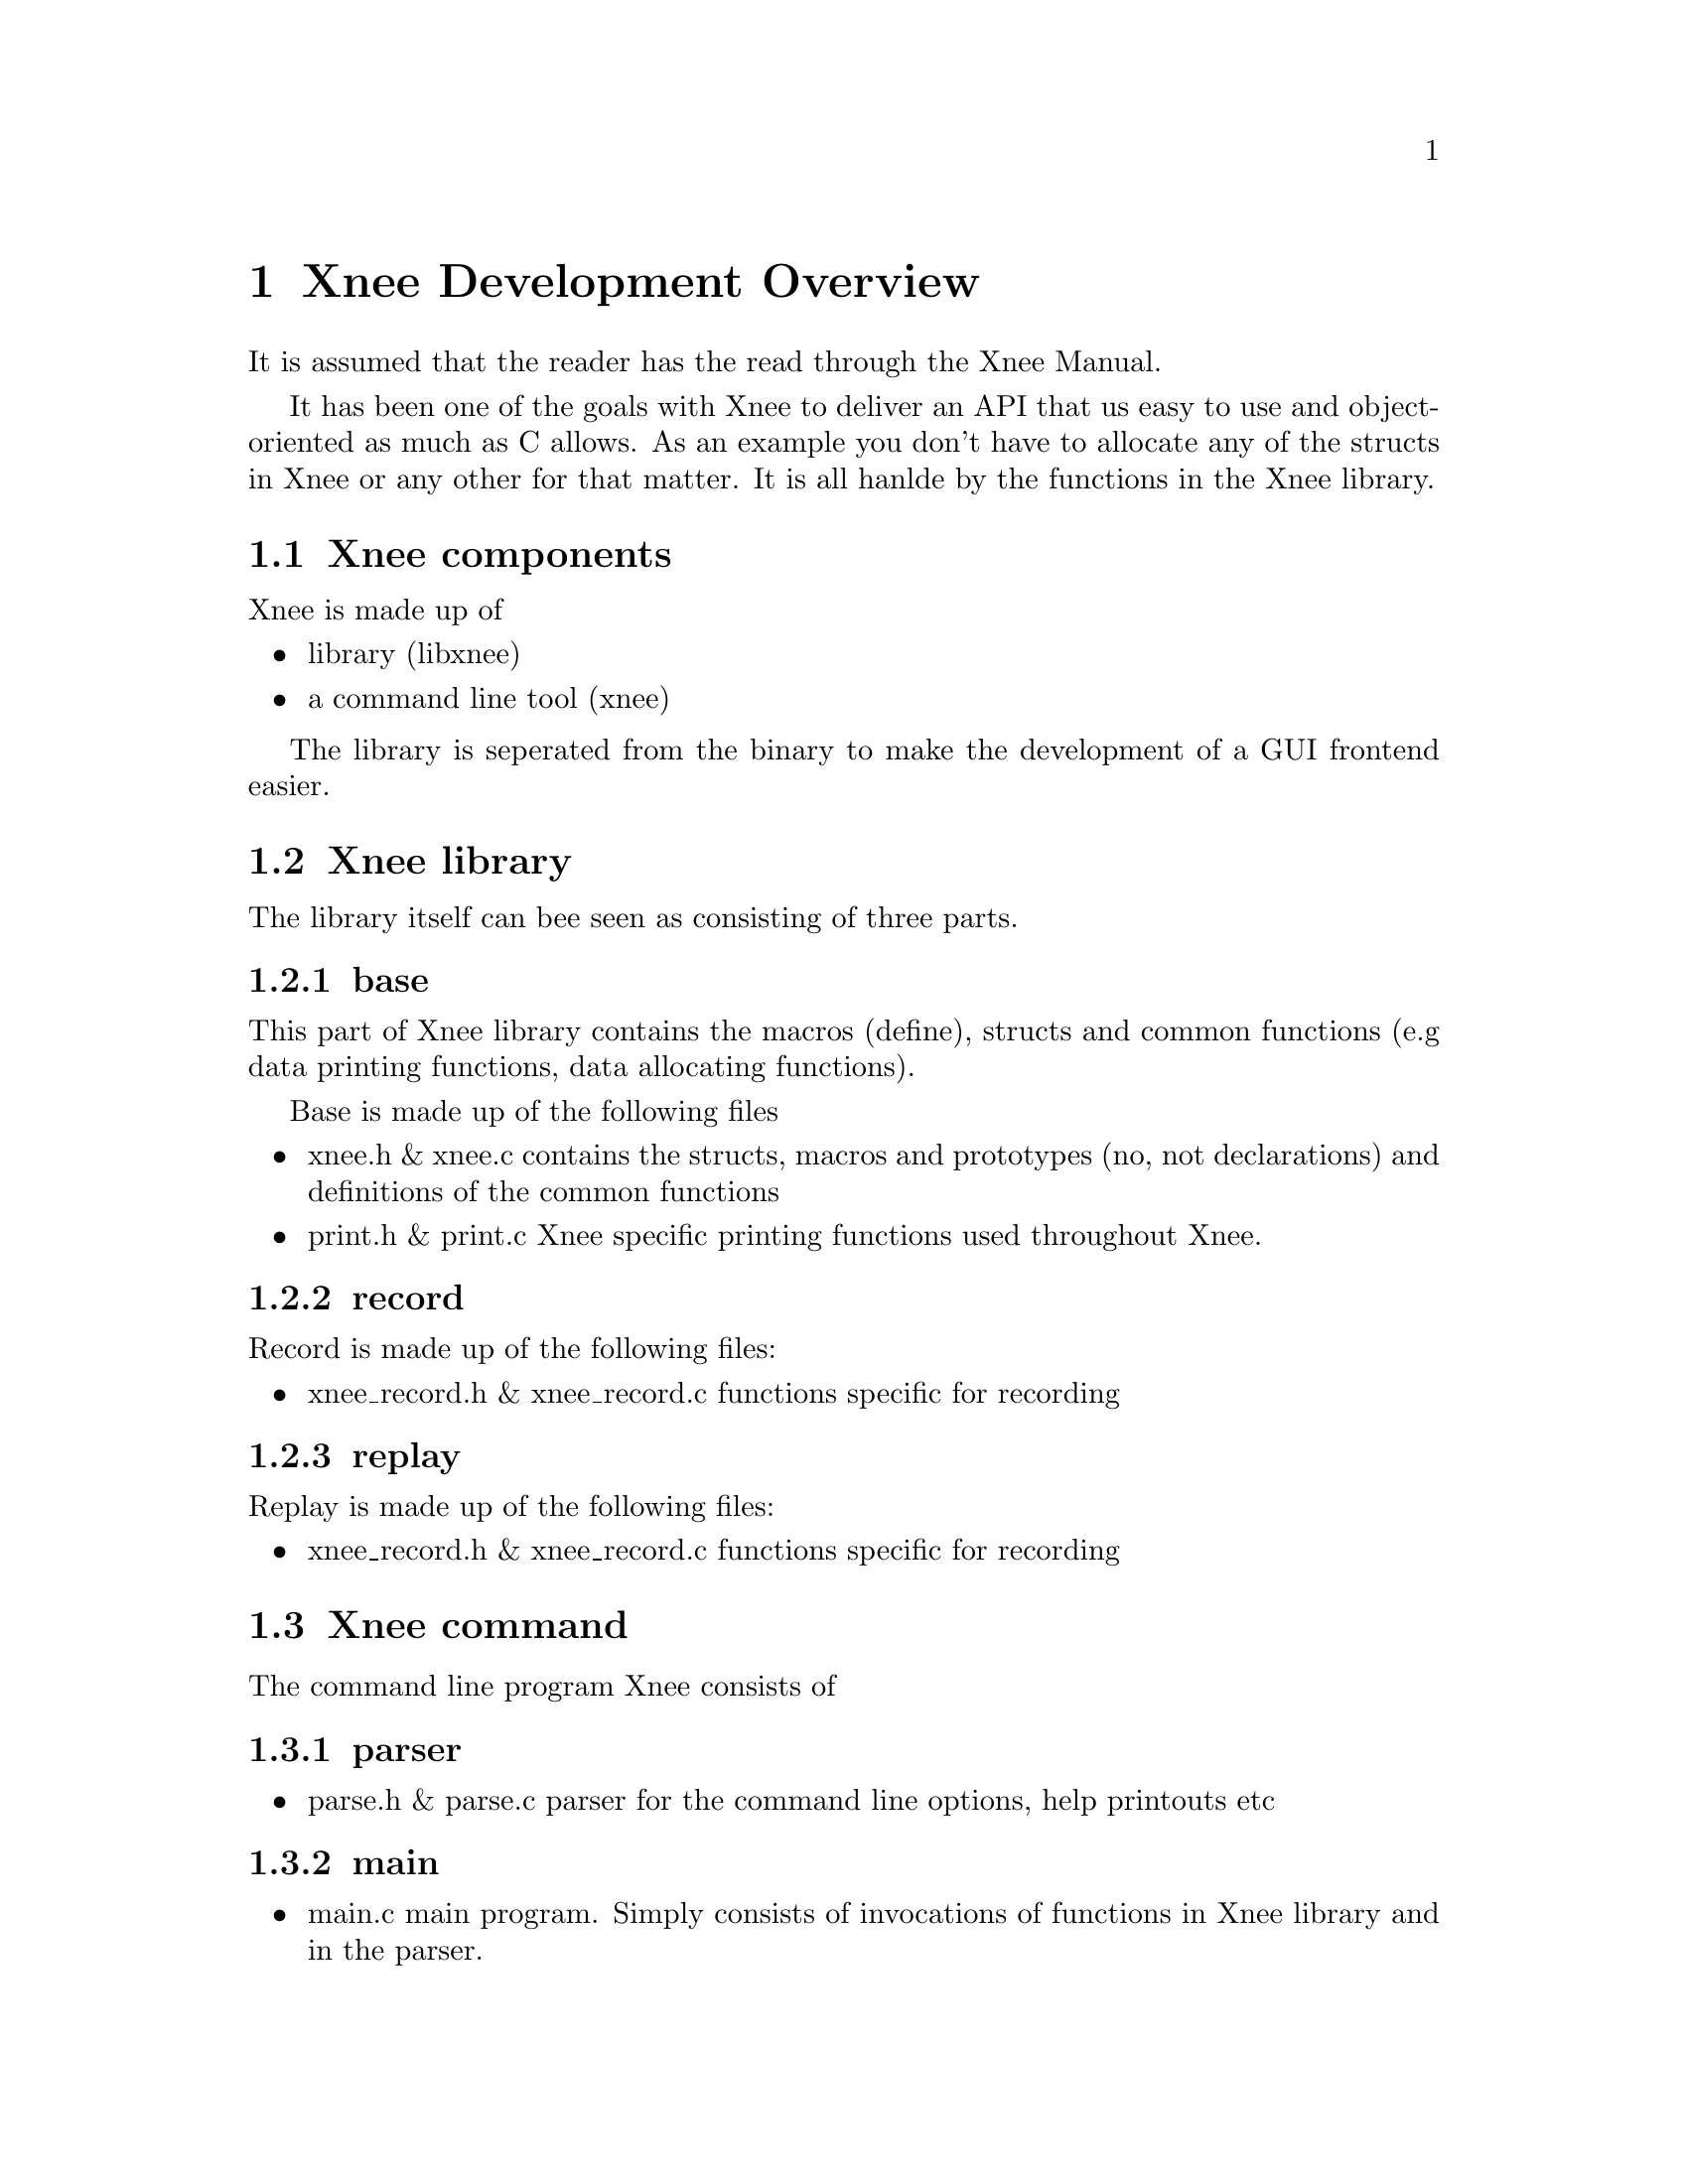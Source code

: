 @node Overview
@chapter Xnee Development Overview
It is assumed that the reader has the read through the Xnee Manual.

It has been one of the goals with Xnee to deliver an API that us easy to use and object-oriented as much as C allows. As an example you don't have to allocate any of the structs in Xnee or any other for that matter. It is all hanlde by the functions in the Xnee library.

@section Xnee components
@cindex components
Xnee is made up of
@itemize @bullet
@item library (libxnee)
@item a command line tool (xnee) 
@end itemize
The library is seperated from the binary to make the development of a GUI frontend easier. 

@section Xnee library
@cindex xnee library
The library itself can bee seen as consisting of three parts. 

@subsection base 
This part of Xnee library contains the macros (define), structs and common functions (e.g data printing functions, data allocating functions). 

Base is made up of the following files 
@itemize @bullet
@item xnee.h & xnee.c
        contains the structs, macros and prototypes (no, not declarations) and definitions of the common functions
@item print.h & print.c
        Xnee specific printing functions used throughout Xnee. 
@end itemize

@subsection record 

Record is made up of the following files:
@itemize @bullet
@item xnee_record.h & xnee_record.c
        functions specific for recording
@end itemize
        
@subsection replay 
Replay is made up of the following files:
@itemize @bullet
@item xnee_record.h & xnee_record.c
        functions specific for recording
@end itemize

@section Xnee command
@cindex xnee command
The command line program Xnee consists of
@subsection parser
@itemize @bullet
@item parse.h & parse.c 
        parser for the command line options, help printouts etc
@end itemize

@subsection main
@itemize @bullet
@item main.c
        main program. Simply consists of invocations of functions in Xnee library and in the parser.
@end itemize



@section Making a GUI frontend for Xnee
@cindex gui frontend for Xnee
An Xnee GUI fronted can be made in any of the following ways
@itemize @bullet
@item invoikng xnee using the execv* calls
        This GUI would build up an Xnee command line that is eventually executed.
@item using libxnee
        User settings are used with Xnee library to set up the Xnee structs and there after use any of the Xnee replay/record functions.
@end itemize



@section Xnee requirements
It is assumed that you're familiar with X11. If not go to the following URLs
and read:
@itemize @bullet
@item	X.org                   @url{http://www.x.org}
@item	XFree86 		@url{http://www.xfree86.org}
@item	Ken Lee's X site	@url{http://www.rahul.net/kenton/xsites.html}
@end itemize

Xnee records X11 data using RECORD extension. For more details
on that look for the specifications of the extension: 
@ 	record.ps
@ 	recordlib.ps

Xnee fakes/replays events using XTest extension. For more 
details on that look for the specifications of the extension:
@ 	xtest.ps
@ 	xtestlib.ps


